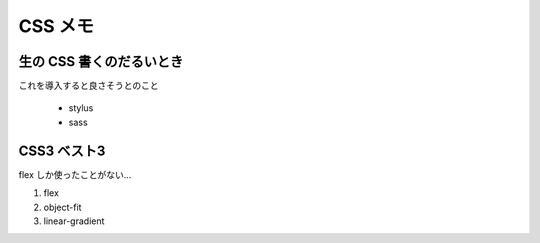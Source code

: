 .. article::
   :date: 2018-09-02
   :title: CSS のメモ
   :category: css
   :tags:
   :canonical_url: /html-css/css/note/
   :draft: false


================
CSS メモ
================


生の CSS 書くのだるいとき
=========================
これを導入すると良さそうとのこと

  - stylus
  - sass


CSS3 ベスト3
=========================
flex しか使ったことがない...

1. flex
2. object-fit
3. linear-gradient
